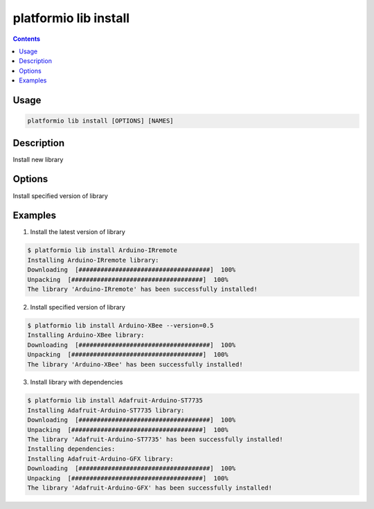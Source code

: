 .. _cmd_lib_install:

platformio lib install
======================

.. contents::

Usage
-----

.. code-block:: bash

    platformio lib install [OPTIONS] [NAMES]


Description
-----------

Install new library

Options
-------

.. option::
    -v, --version

Install specified version of library


Examples
--------

1. Install the latest version of library

.. code-block:: bash

    $ platformio lib install Arduino-IRremote
    Installing Arduino-IRremote library:
    Downloading  [####################################]  100%
    Unpacking  [####################################]  100%
    The library 'Arduino-IRremote' has been successfully installed!


2. Install specified version of library

.. code-block:: bash

    $ platformio lib install Arduino-XBee --version=0.5
    Installing Arduino-XBee library:
    Downloading  [####################################]  100%
    Unpacking  [####################################]  100%
    The library 'Arduino-XBee' has been successfully installed!


3. Install library with dependencies

.. code-block:: bash

    $ platformio lib install Adafruit-Arduino-ST7735
    Installing Adafruit-Arduino-ST7735 library:
    Downloading  [####################################]  100%
    Unpacking  [####################################]  100%
    The library 'Adafruit-Arduino-ST7735' has been successfully installed!
    Installing dependencies:
    Installing Adafruit-Arduino-GFX library:
    Downloading  [####################################]  100%
    Unpacking  [####################################]  100%
    The library 'Adafruit-Arduino-GFX' has been successfully installed!
